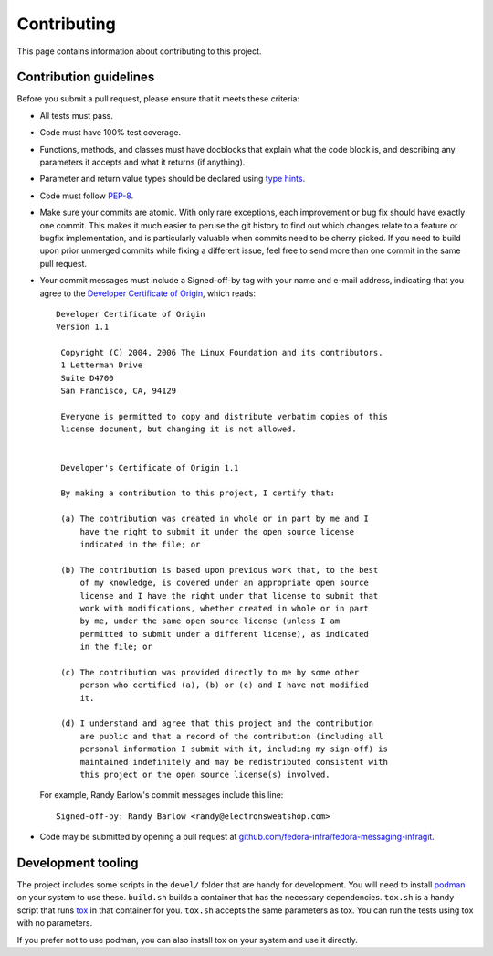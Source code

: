 ============
Contributing
============

This page contains information about contributing to this project.


Contribution guidelines
=======================

Before you submit a pull request, please ensure that it meets these criteria:

* All tests must pass.
* Code must have 100% test coverage.
* Functions, methods, and classes must have docblocks that explain what the code block is, and
  describing any parameters it accepts and what it returns (if anything).
* Parameter and return value types should be declared using `type hints`_.
* Code must follow `PEP-8 <https://www.python.org/dev/peps/pep-0008/>`_.
* Make sure your commits are atomic. With only rare exceptions, each improvement or bug fix should
  have exactly one commit. This makes it much easier to peruse the git history to find out which
  changes relate to a feature or bugfix implementation, and is particularly valuable when commits
  need to be cherry picked. If you need to build upon prior unmerged commits while fixing a
  different issue, feel free to send more than one commit in the same pull request.
* Your commit messages must include a Signed-off-by tag with your name and e-mail address,
  indicating that you agree to the
  `Developer Certificate of Origin <https://developercertificate.org/>`_, which reads::

   Developer Certificate of Origin
   Version 1.1

    Copyright (C) 2004, 2006 The Linux Foundation and its contributors.
    1 Letterman Drive
    Suite D4700
    San Francisco, CA, 94129

    Everyone is permitted to copy and distribute verbatim copies of this
    license document, but changing it is not allowed.


    Developer's Certificate of Origin 1.1

    By making a contribution to this project, I certify that:

    (a) The contribution was created in whole or in part by me and I
        have the right to submit it under the open source license
        indicated in the file; or

    (b) The contribution is based upon previous work that, to the best
        of my knowledge, is covered under an appropriate open source
        license and I have the right under that license to submit that
        work with modifications, whether created in whole or in part
        by me, under the same open source license (unless I am
        permitted to submit under a different license), as indicated
        in the file; or

    (c) The contribution was provided directly to me by some other
        person who certified (a), (b) or (c) and I have not modified
        it.

    (d) I understand and agree that this project and the contribution
        are public and that a record of the contribution (including all
        personal information I submit with it, including my sign-off) is
        maintained indefinitely and may be redistributed consistent with
        this project or the open source license(s) involved.

  For example, Randy Barlow's commit messages include this line::

   Signed-off-by: Randy Barlow <randy@electronsweatshop.com>
* Code may be submitted by opening a pull request at
  `github.com/fedora-infra/fedora-messaging-infragit <https://github.com/fedora-infra/fedora-messaging-infragit/>`_.


Development tooling
===================

The project includes some scripts in the ``devel/`` folder that are handy for development.
You will need to install `podman`_ on your system to use these. ``build.sh`` builds a container that
has the necessary dependencies. ``tox.sh`` is a handy script that runs `tox`_ in that container for
you. ``tox.sh`` accepts the same parameters as tox. You can run the tests using tox with no
parameters.

If you prefer not to use podman, you can also install tox on your system and use it directly.


.. _type hints: https://docs.python.org/3/library/typing.html
.. _podman: https://podman.io/
.. _tox: https://tox.readthedocs.io/en/latest/
